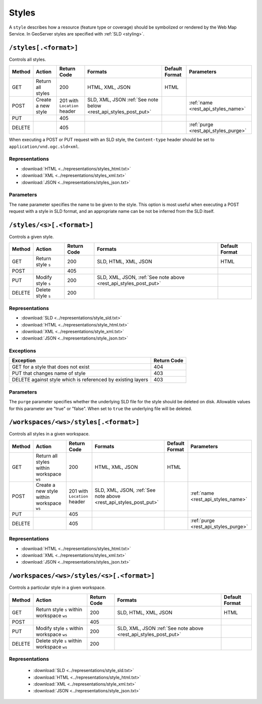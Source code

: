.. _rest_api_styles:

Styles
======

A ``style`` describes how a resource (feature type or coverage) should be symbolized or rendered by the Web Map Service. In GeoServer styles are specified with :ref:`SLD <styling>`.

``/styles[.<format>]``
----------------------

Controls all styles.

.. list-table::
   :header-rows: 1

   * - Method
     - Action
     - Return Code
     - Formats
     - Default Format
     - Parameters
   * - GET
     - Return all styles
     - 200
     - HTML, XML, JSON
     - HTML
     -
   * - POST
     - Create a new style
     - 201 with ``Location`` header
     - SLD, XML, JSON
       :ref:`See note below <rest_api_styles_post_put>`
     -
     - :ref:`name <rest_api_styles_name>`
   * - PUT
     - 
     - 405
     - 
     - 
     -
   * - DELETE
     - 
     - 405
     -
     -
     - :ref:`purge <rest_api_styles_purge>`

.. _rest_api_styles_post_put:

When executing a POST or PUT request with an SLD style, the ``Content-type`` header should be set to ``application/vnd.ogc.sld+xml``.

Representations
~~~~~~~~~~~~~~~

* :download:`HTML <../representations/styles_html.txt>`
* :download:`XML <../representations/styles_xml.txt>`
* :download:`JSON <../representations/styles_json.txt>`

Parameters
~~~~~~~~~~

.. _rest_api_styles_name:

The ``name`` parameter specifies the name to be given to the style. This option is most useful when executing a POST request with a style in SLD format, and an appropriate name can be not be inferred from the SLD itself.


``/styles/<s>[.<format>]``
--------------------------

Controls a given style.

.. list-table::
   :header-rows: 1

   * - Method
     - Action
     - Return Code
     - Formats
     - Default Format
   * - GET
     - Return style ``s``
     - 200
     - SLD, HTML, XML, JSON
     - HTML
   * - POST
     - 
     - 405
     -
     -
   * - PUT
     - Modify style ``s`` 
     - 200
     - SLD, XML, JSON, :ref:`See note above <rest_api_styles_post_put>`
     - 
   * - DELETE
     - Delete style ``s``
     - 200
     -
     -

Representations
~~~~~~~~~~~~~~~

* :download:`SLD <../representations/style_sld.txt>`
* :download:`HTML <../representations/style_html.txt>`
* :download:`XML <../representations/style_xml.txt>`
* :download:`JSON <../representations/style_json.txt>`

Exceptions
~~~~~~~~~~

.. list-table::
   :header-rows: 1

   * - Exception
     - Return Code
   * - GET for a style that does not exist
     - 404
   * - PUT that changes name of style
     - 403
   * - DELETE against style which is referenced by existing layers
     - 403

Parameters
~~~~~~~~~~

.. _rest_api_styles_purge:

The ``purge`` parameter specifies whether the underlying SLD file for the style should be deleted on disk. Allowable values for this parameter are "true" or "false". When set to ``true`` the underlying file will be deleted. 


``/workspaces/<ws>/styles[.<format>]``
--------------------------------------

Controls all styles in a given workspace.

.. list-table::
   :header-rows: 1

   * - Method
     - Action
     - Return Code
     - Formats
     - Default Format
     - Parameters
   * - GET
     - Return all styles within workspace ``ws``
     - 200
     - HTML, XML, JSON
     - HTML
     -
   * - POST
     - Create a new style within workspace ``ws``
     - 201 with ``Location`` header
     - SLD, XML, JSON, :ref:`See note above <rest_api_styles_post_put>`
     -
     - :ref:`name <rest_api_styles_name>`
   * - PUT
     - 
     - 405
     - 
     - 
     -
   * - DELETE
     - 
     - 405
     -
     -
     - :ref:`purge <rest_api_styles_purge>`

Representations
~~~~~~~~~~~~~~~

* :download:`HTML <../representations/styles_html.txt>`
* :download:`XML <../representations/styles_xml.txt>`
* :download:`JSON <../representations/styles_json.txt>`


``/workspaces/<ws>/styles/<s>[.<format>]``
------------------------------------------

Controls a particular style in a given workspace.

.. list-table::
   :header-rows: 1

   * - Method
     - Action
     - Return Code
     - Formats
     - Default Format
   * - GET
     - Return style ``s`` within workspace ``ws``
     - 200
     - SLD, HTML, XML, JSON
     - HTML
   * - POST
     - 
     - 405
     -
     -
   * - PUT
     - Modify style ``s`` within workspace ``ws``
     - 200
     - SLD, XML, JSON
       :ref:`See note above <rest_api_styles_post_put>`
     - 
   * - DELETE
     - Delete style ``s`` within workspace ``ws``
     - 200
     -
     -

Representations
~~~~~~~~~~~~~~~

 * :download:`SLD <../representations/style_sld.txt>`
 * :download:`HTML <../representations/style_html.txt>`
 * :download:`XML <../representations/style_xml.txt>`
 * :download:`JSON <../representations/style_json.txt>`

